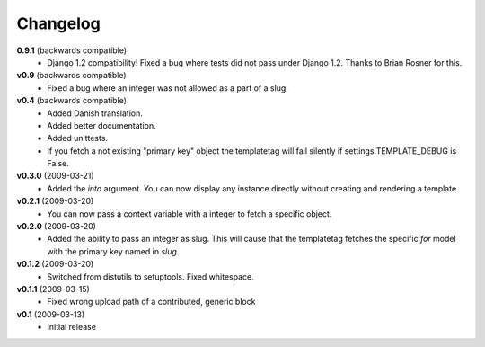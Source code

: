 .. _changelog:

=========
Changelog
=========

**0.9.1** (backwards compatible)
    * Django 1.2 compatibility! Fixed a bug where tests did not pass
      under Django 1.2. Thanks to Brian Rosner for this.

**v0.9** (backwards compatible)
    * Fixed a bug where an integer was not allowed as a part of a slug.

**v0.4** (backwards compatible)
    * Added Danish translation.
    * Added better documentation.
    * Added unittests.
    * If you fetch a not existing "primary key" object the templatetag
      will fail silently if settings.TEMPLATE_DEBUG is False.

**v0.3.0** (2009-03-21)
    * Added the *into* argument. You can now display any instance directly
      without creating and rendering a template.

**v0.2.1** (2009-03-20)
    * You can now pass a context variable with a integer to fetch a specific
      object.
    
**v0.2.0** (2009-03-20)
    * Added the ability to pass an integer as slug. This will cause that the
      templatetag fetches the specific *for* model with the primary key named
      in *slug*.

**v0.1.2** (2009-03-20)
    * Switched from distutils to setuptools. Fixed whitespace.

**v0.1.1** (2009-03-15)
    * Fixed wrong upload path of a contributed, generic block
  
**v0.1** (2009-03-13)
    * Initial release